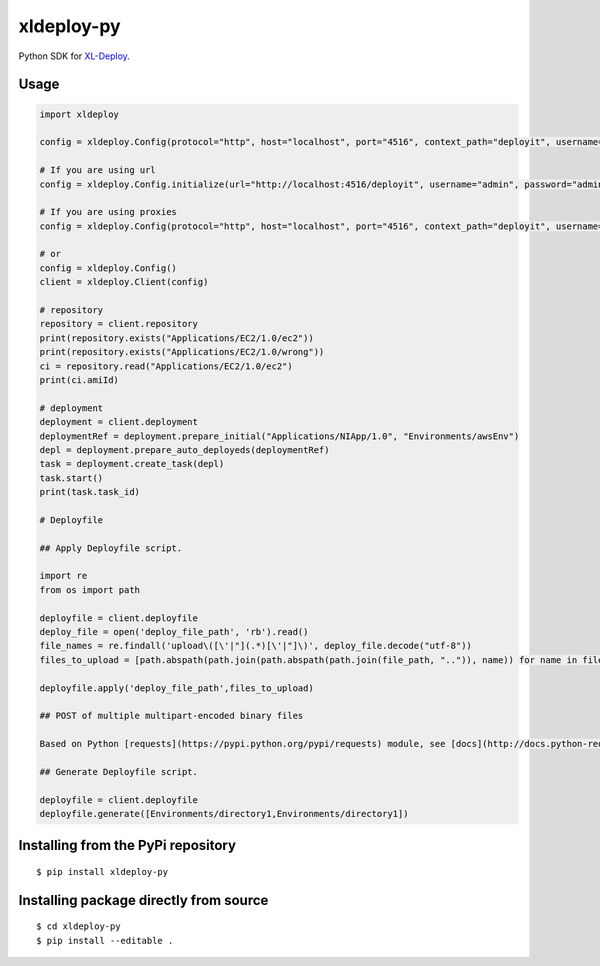 ****************
xldeploy-py
****************
Python SDK for XL-Deploy_.

.. _XL-Deploy: https://xebialabs.com/products/xl-deploy


Usage
=======

.. code:: python

    import xldeploy

    config = xldeploy.Config(protocol="http", host="localhost", port="4516", context_path="deployit", username="admin", password="admin")

    # If you are using url
    config = xldeploy.Config.initialize(url="http://localhost:4516/deployit", username="admin", password="admin")

    # If you are using proxies
    config = xldeploy.Config(protocol="http", host="localhost", port="4516", context_path="deployit", username="admin", password="admin",  proxy_host="localhost", proxy_port=8080, proxy_username="proxyUsername", proxy_password="proxyPassword")

    # or
    config = xldeploy.Config()
    client = xldeploy.Client(config)

    # repository
    repository = client.repository
    print(repository.exists("Applications/EC2/1.0/ec2"))
    print(repository.exists("Applications/EC2/1.0/wrong"))
    ci = repository.read("Applications/EC2/1.0/ec2")
    print(ci.amiId)

    # deployment
    deployment = client.deployment
    deploymentRef = deployment.prepare_initial("Applications/NIApp/1.0", "Environments/awsEnv")
    depl = deployment.prepare_auto_deployeds(deploymentRef)
    task = deployment.create_task(depl)
    task.start()
    print(task.task_id)

    # Deployfile

    ## Apply Deployfile script.

    import re
    from os import path

    deployfile = client.deployfile
    deploy_file = open('deploy_file_path', 'rb').read()
    file_names = re.findall('upload\([\'|"](.*)[\'|"]\)', deploy_file.decode("utf-8"))
    files_to_upload = [path.abspath(path.join(path.abspath(path.join(file_path, "..")), name)) for name in file_names]

    deployfile.apply('deploy_file_path',files_to_upload)

    ## POST of multiple multipart-encoded binary files  

    Based on Python [requests](https://pypi.python.org/pypi/requests) module, see [docs](http://docs.python-requests.org/en/master/user/advanced/#advanced) 

    ## Generate Deployfile script.

    deployfile = client.deployfile
    deployfile.generate([Environments/directory1,Environments/directory1])

Installing from the PyPi repository
===================================
::

    $ pip install xldeploy-py

Installing package directly from source
=======================================
::

    $ cd xldeploy-py
    $ pip install --editable .
